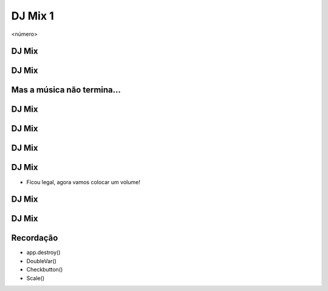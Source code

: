 ========
DJ Mix 1
========


.. image:: img/TWP10_001.jpeg
   :height: 14.925cm
   :width: 9.258cm
   :alt: 


<número>

DJ Mix
======


.. image:: img/TWP56_001.png
   :height: 12.571cm
   :width: 14.997cm
   :alt: 


DJ Mix
======


.. image:: img/TWP56_002.png
   :height: 15.132cm
   :width: 20.801cm
   :alt: 


Mas a música não termina...
===========================


.. image:: img/TWP56_003.png
   :height: 12.571cm
   :width: 19.957cm
   :alt: 


.. image:: img/TWP56_004.png
   :height: 2.906cm
   :width: 8.6cm
   :alt: 


DJ Mix
======


DJ Mix
======


.. image:: img/TWP56_005.png
   :height: 15.578cm
   :width: 12.183cm
   :alt: 


.. image:: img/TWP56_006.jpeg
   :height: 4.814cm
   :width: 4.55cm
   :alt: 


DJ Mix
======


.. image:: img/TWP56_007.png
   :height: 12.571cm
   :width: 21.452cm
   :alt: 


.. image:: img/TWP56_008.png
   :height: 11.357cm
   :width: 12cm
   :alt: 


DJ Mix
======



+ Ficou legal, agora vamos colocar um volume!


DJ Mix
======


.. image:: img/TWP56_009.png
   :height: 14.66cm
   :width: 22.825cm
   :alt: 


DJ Mix
======


.. image:: img/TWP56_010.png
   :height: 15.024cm
   :width: 19.401cm
   :alt: 


Recordação
==========



+ app.destroy()
+ DoubleVar()
+ Checkbutton()
+ Scale()




